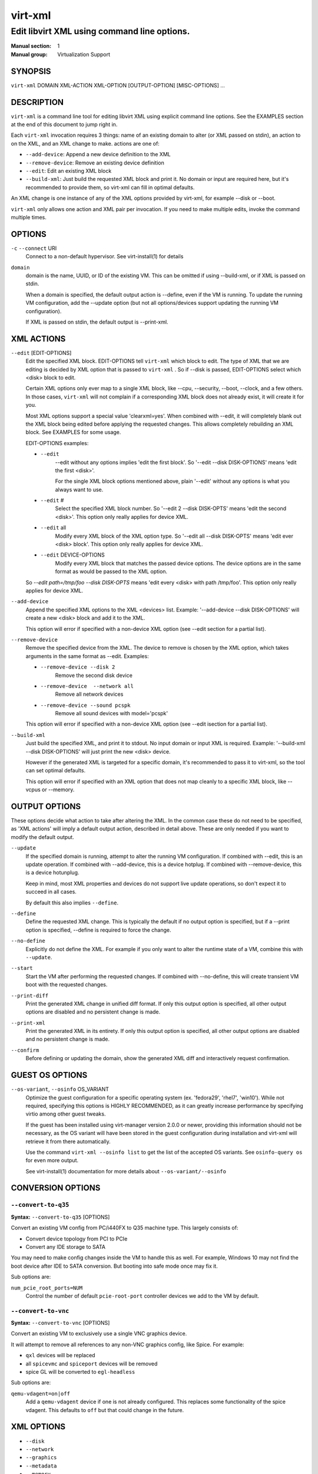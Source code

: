 ========
virt-xml
========

--------------------------------------------
Edit libvirt XML using command line options.
--------------------------------------------


:Manual section: 1
:Manual group: Virtualization Support


SYNOPSIS
========

``virt-xml`` DOMAIN XML-ACTION XML-OPTION [OUTPUT-OPTION] [MISC-OPTIONS] ...


DESCRIPTION
===========

``virt-xml`` is a command line tool for editing libvirt XML using explicit command line options. See the EXAMPLES section at the end of this document to jump right in.

Each ``virt-xml`` invocation requires 3 things: name of an existing domain to alter (or XML passed on stdin), an action to on the XML, and an XML change to make. actions are one of:

* ``--add-device``: Append a new device definition to the XML
* ``--remove-device``: Remove an existing device definition
* ``--edit``: Edit an existing XML block
* ``--build-xml``: Just build the requested XML block and print it. No domain or input are required here, but it's recommended to provide them, so virt-xml can fill in optimal defaults.

An XML change is one instance of any of the XML options provided by virt-xml, for example --disk or --boot.

``virt-xml`` only allows one action and XML pair per invocation. If you need to make multiple edits, invoke the command multiple times.


OPTIONS
=======

``-c`` ``--connect`` URI
    Connect to a non-default hypervisor. See virt-install(1) for details


``domain``
    domain is the name, UUID, or ID of the existing VM. This can be omitted if
    using --build-xml, or if XML is passed on stdin.

    When a domain is specified, the default output action is --define, even if the
    VM is running. To update the running VM configuration, add the --update option
    (but not all options/devices support updating the running VM configuration).

    If XML is passed on stdin, the default output is --print-xml.


XML ACTIONS
===========

``--edit`` [EDIT-OPTIONS]
    Edit the specified XML block. EDIT-OPTIONS tell ``virt-xml`` which block
    to edit. The type of XML that we are editing is decided by XML option that
    is passed to ``virt-xml`` . So if --disk is passed, EDIT-OPTIONS select
    which <disk> block to edit.

    Certain XML options only ever map to a single XML block, like --cpu,
    --security, --boot, --clock, and a few others. In those cases,
    ``virt-xml`` will not complain if a corresponding XML block does not
    already exist, it will create it for you.

    Most XML options support a special value 'clearxml=yes'. When combined
    with --edit, it will completely blank out the XML block being edited
    before applying the requested changes. This allows completely rebuilding
    an XML block. See EXAMPLES for some usage.

    EDIT-OPTIONS examples:

    * ``--edit``
        --edit without any options implies 'edit the first block'. So
        '--edit --disk DISK-OPTIONS' means 'edit the first <disk>'.

        For the single XML block options mentioned above, plain
        '--edit' without any options is what you always want to use.

    * ``--edit`` #
        Select the specified XML block number. So '--edit 2 --disk DISK-OPTS'
        means 'edit the second <disk>'. This option only really applies for
        device XML.

    * ``--edit`` all
        Modify every XML block of the XML option type. So
        '--edit all --disk DISK-OPTS' means 'edit ever <disk> block'.
        This option only really applies for device XML.


    * ``--edit`` DEVICE-OPTIONS
        Modify every XML block that matches the passed device options.
        The device options are in the same format as would be passed to
        the XML option.

    So `--edit path=/tmp/foo --disk DISK-OPTS` means 'edit every <disk> with
    path /tmp/foo'. This option only really applies for device XML.


``--add-device``
    Append the specified XML options to the XML <devices> list. Example:
    '--add-device --disk DISK-OPTIONS' will create a new <disk> block and
    add it to the XML.

    This option will error if specified with a non-device XML option
    (see --edit section for a partial list).


``--remove-device``
    Remove the specified device from the XML. The device to remove is chosen
    by the XML option, which takes arguments in the same format as --edit.
    Examples:

    * ``--remove-device --disk 2``
        Remove the second disk device

    * ``--remove-device  --network all``
        Remove all network devices

    * ``--remove-device --sound pcspk``
        Remove all sound devices with model='pcspk'

    This option will error if specified with a non-device XML option
    (see --edit isection for a partial list).


``--build-xml``
    Just build the specified XML, and print it to stdout. No input domain or
    input XML is required. Example: '--build-xml --disk DISK-OPTIONS' will
    just print the new <disk> device.

    However if the generated XML is targeted for a specific domain, it's
    recommended to pass it to virt-xml, so the tool can set optimal defaults.

    This option will error if specified with an XML option that does not map
    cleanly to a specific XML block, like --vcpus or --memory.


OUTPUT OPTIONS
==============

These options decide what action to take after altering the XML. In the common case these do not need to be specified, as 'XML actions' will imply a default output action, described in detail above. These are only needed if you want to modify the default output.


``--update``
    If the specified domain is running, attempt to alter the running VM configuration. If combined with --edit, this is an update operation. If combined with --add-device, this is a device hotplug. If combined with --remove-device, this is a device hotunplug.

    Keep in mind, most XML properties and devices do not support live update operations, so don't expect it to succeed in all cases.

    By default this also implies ``--define``.


``--define``
    Define the requested XML change. This is typically the default if no output option is specified, but if a --print option is specified, --define is required to force the change.


``--no-define``
    Explicitly do not define the XML. For example if you only want to alter the runtime state of a VM, combine this with ``--update``.


``--start``
    Start the VM after performing the requested changes. If combined with --no-define, this will create transient VM boot with the requested changes.


``--print-diff``
    Print the generated XML change in unified diff format. If only this output option is specified, all other output options are disabled and no persistent change is made.


``--print-xml``
    Print the generated XML in its entirety. If only this output option is specified, all other output options are disabled and no persistent change is made.


``--confirm``
    Before defining or updating the domain, show the generated XML diff and interactively request confirmation.


GUEST OS OPTIONS
================

``--os-variant``, ``--osinfo`` OS_VARIANT
    Optimize the guest configuration for a specific operating system (ex.
    'fedora29', 'rhel7', 'win10'). While not required, specifying this
    options is HIGHLY RECOMMENDED, as it can greatly increase performance
    by specifying virtio among other guest tweaks.

    If the guest has been installed using virt-manager version 2.0.0 or newer,
    providing this information should not be necessary, as the OS variant will
    have been stored in the guest configuration during installation and virt-xml
    will retrieve it from there automatically.

    Use the command ``virt-xml --osinfo list`` to get the list of the
    accepted OS variants. See ``osinfo-query os`` for even more output.

    See virt-install(1) documentation for more details about ``--os-variant/--osinfo``


CONVERSION OPTIONS
==================

``--convert-to-q35``
^^^^^^^^^^^^^^^^^^^^

**Syntax:** ``--convert-to-q35`` [OPTIONS]

Convert an existing VM config from PC/i440FX to Q35 machine type.
This largely consists of:

* Convert device topology from PCI to PCIe
* Convert any IDE storage to SATA

You may need to make config changes inside the VM to handle this as well.
For example, Windows 10 may not find the boot device after IDE to SATA conversion.
But booting into safe mode once may fix it.

Sub options are:

``num_pcie_root_ports=NUM``
    Control the number of default ``pcie-root-port`` controller devices
    we add to the VM by default.


``--convert-to-vnc``
^^^^^^^^^^^^^^^^^^^^

**Syntax:** ``--convert-to-vnc`` [OPTIONS]

Convert an existing VM to exclusively use a single VNC graphics device.

It will attempt to remove all references to any non-VNC graphics config, like
Spice. For example:

* ``qxl`` devices will be replaced
* all ``spicevmc`` and ``spiceport`` devices will be removed
* spice GL will be converted to ``egl-headless``

Sub options are:

``qemu-vdagent=on|off``
    Add a ``qemu-vdagent`` device if one is not already configured.
    This replaces some functionality of the spice vdagent.
    This defaults to ``off`` but that could change in the future.


XML OPTIONS
===========

* ``--disk``
* ``--network``
* ``--graphics``
* ``--metadata``
* ``--memory``
* ``--vcpus``
* ``--cpu``
* ``--iothreads``
* ``--seclabel``
* ``--keywrap``
* ``--cputune``
* ``--numatune``
* ``--memtune``
* ``--blkiotune``
* ``--memorybacking``
* ``--features``
* ``--clock``
* ``--pm``
* ``--events``
* ``--resources``
* ``--sysinfo``
* ``--xml``
* ``--qemu-commandline``
* ``--launchSecurity``
* ``--boot``
* ``--idmap``
* ``--controller``
* ``--input``
* ``--serial``
* ``--parallel``
* ``--channel``
* ``--console``
* ``--hostdev``
* ``--filesystem``
* ``--sound``
* ``--audio``
* ``--watchdog``
* ``--video``
* ``--smartcard``
* ``--redirdev``
* ``--memballoon``
* ``--tpm``
* ``--rng``
* ``--panic``
* ``--shmem``
* ``--memdev``

These options alter the XML for a single class of XML elements. More complete documentation is found in virt-install(1).

Generally these options map pretty straightforwardly to the libvirt XML, documented at https://libvirt.org/formatdomain.html

Option strings are in the format of: --option opt=val,opt2=val2,...  example: --disk path=/tmp/foo,shareable=on. Properties can be used with '--option opt=,', so to clear a disks cache setting you could use '--disk cache=,'

For any option, use --option=? to see a list of all available sub options, example: --disk=?  or  --boot=?

--help output also lists a few general examples. See the EXAMPLES section below for some common examples.

virt-xml specifically has some operations that don't really apply to virt-install
Examples:

``--boot refresh-machine-type=yes``
    Refresh the XML ``<os><type machine=X></os>`` value to the latest one
    that qemu provides. For example, if your VM has a machine type value
    ``pc-q35-4.0``, this will reset the value to ``q35``, and works
    similarly with other versioned machine types. Occasionally this is
    necessary to get enable qemu bug fixes, or when qemu deprecates and
    removes old machine type values.


MISCELLANEOUS OPTIONS
=====================

``-h``, ``--help``
    Show the help message and exit


``--version``
    Show program's version number and exit


``-q``, ``--quiet``
    Avoid verbose output.


``-d``, ``--debug``
    Print debugging information


EXAMPLES
========

See a list of all suboptions that --disk and --network take

.. code-block::

   # virt-xml --disk=? --network=?


Change the <description> of domain 'EXAMPLE':

.. code-block::

   # virt-xml EXAMPLE --edit --metadata description="my new description"


# Enable the boot device menu for domain 'EXAMPLE':

.. code-block::

   # virt-xml EXAMPLE --edit --boot menu=on


Clear the previous <cpu> definition of domain 'winxp', change it to 'host-model', but interactively confirm the diff before saving:

.. code-block::

   # virt-xml winxp --edit --cpu host-model,clearxml=yes --confirm


Change the second sound card to model=ich6 on 'fedora19', but only output the diff:

.. code-block::

   # virt-xml fedora19 --edit 2 --sound model=ich6 --print-diff


Update the every graphics device password to 'foo' of the running VM 'rhel6':

.. code-block::

   # virt-xml rhel6 --edit all --graphics password=foo --update


Remove the disk path from disk device hdc:

.. code-block::

   # virt-xml rhel6 --edit target=hdc --disk path=


Change all disk devices of type 'disk' to use cache=none, using XML from stdin, printing the new XML to stdout.

.. code-block::

   # cat <xmlfile> | virt-xml --edit device=disk --disk cache=none


Change disk 'hda' IO to native and use startup policy as 'optional'.

.. code-block::

   # virt-xml fedora20 --edit target=hda \
              --disk io=native,startup_policy=optional


Change all host devices to use driver_name=vfio for VM 'fedora20' on the remote connection

.. code-block::

   # virt-xml --connect qemu+ssh://remotehost/system \
              fedora20 --edit all --hostdev driver_name=vfio


Hotplug host USB device 001.003 to running domain 'fedora19':

.. code-block::

   # virt-xml fedora19 --update --add-device --hostdev 001.003


Add a spicevmc channel to the domain 'winxp', that will be available after the next VM shutdown.

.. code-block::

   # virt-xml winxp --add-device --channel spicevmc


Create a 10G qcow2 disk image and attach it to 'fedora18' for the next VM startup:

.. code-block::

   # virt-xml fedora18 --add-device \
     --disk /var/lib/libvirt/images/newimage.qcow2,format=qcow2,size=10


Same as above, but ensure the disk is attached to the most appropriate bus
for the guest OS by providing information about it on the command line:

.. code-block::

   # virt-xml fedora18 --osinfo fedora18 --add-device \
     --disk /var/lib/libvirt/images/newimage.qcow2,format=qcow2,size=10


Hotunplug the disk vdb from the running domain 'rhel7':

.. code-block::

   # virt-xml rhel7 --update --remove-device --disk target=vdb


Remove all graphics devices from the VM 'rhel7' after the next shutdown:

.. code-block::

   # virt-xml rhel7 --remove-device --graphics all


Generate XML for a virtio console device and print it to stdout:

.. code-block::

   # virt-xml --build-xml --console pty,target_type=virtio


Add qemu command line passthrough:

.. code-block::

   # virt-xml f25 --edit --confirm --qemu-commandline="-device FOO"


Use boot device 'network' for a single transient boot:

.. code-block::

   # virt-xml myvm --no-define --start --edit --boot network


CAVEATS
=======

Virtualization hosts supported by libvirt may not permit all changes that might seem possible. Some edits made to a VM's definition may be ignored. For instance, QEMU does not allow the removal of certain devices once they've been defined.


BUGS
====

Please see https://virt-manager.org/bugs


COPYRIGHT
=========

Copyright (C) Red Hat, Inc, and various contributors.
This is free software. You may redistribute copies of it under the terms
of the GNU General Public License https://www.gnu.org/licenses/gpl.html.
There is NO WARRANTY, to the extent permitted by law.


SEE ALSO
========

virt-install(1), the project website https://virt-manager.org
